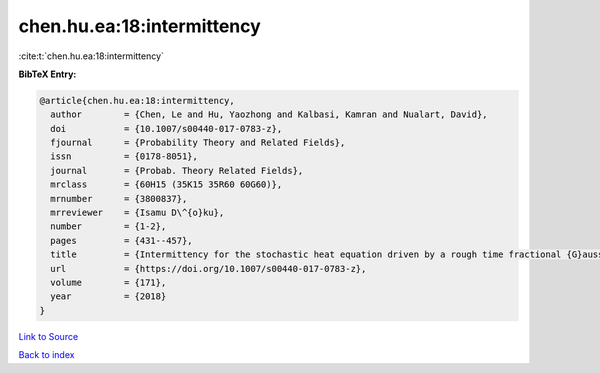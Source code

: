 chen.hu.ea:18:intermittency
===========================

:cite:t:`chen.hu.ea:18:intermittency`

**BibTeX Entry:**

.. code-block:: bibtex

   @article{chen.hu.ea:18:intermittency,
     author        = {Chen, Le and Hu, Yaozhong and Kalbasi, Kamran and Nualart, David},
     doi           = {10.1007/s00440-017-0783-z},
     fjournal      = {Probability Theory and Related Fields},
     issn          = {0178-8051},
     journal       = {Probab. Theory Related Fields},
     mrclass       = {60H15 (35K15 35R60 60G60)},
     mrnumber      = {3800837},
     mrreviewer    = {Isamu D\^{o}ku},
     number        = {1-2},
     pages         = {431--457},
     title         = {Intermittency for the stochastic heat equation driven by a rough time fractional {G}aussian noise},
     url           = {https://doi.org/10.1007/s00440-017-0783-z},
     volume        = {171},
     year          = {2018}
   }

`Link to Source <https://doi.org/10.1007/s00440-017-0783-z},>`_


`Back to index <../By-Cite-Keys.html>`_
